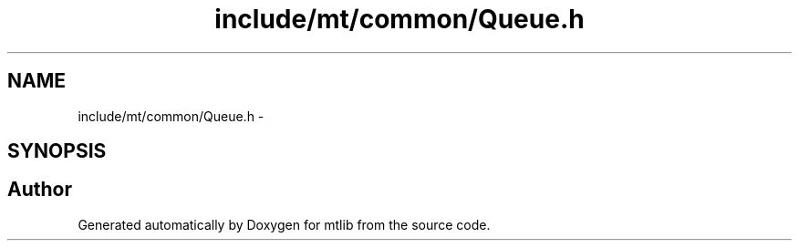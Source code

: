 .TH "include/mt/common/Queue.h" 3 "Fri Jan 21 2011" "mtlib" \" -*- nroff -*-
.ad l
.nh
.SH NAME
include/mt/common/Queue.h \- 
.SH SYNOPSIS
.br
.PP
.SH "Author"
.PP 
Generated automatically by Doxygen for mtlib from the source code.

